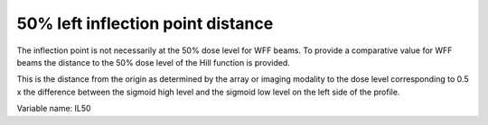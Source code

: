 .. index::
   single: Parameters; IL50

50% left inflection point distance
==================================

The inflection point is not necessarily at the 50% dose level for WFF beams. To provide a comparative value for WFF beams the distance to the 50% dose level of the Hill function is provided.
  
This is the distance from the origin as determined by the array or imaging modality to the dose level corresponding to 0.5 x the difference between the sigmoid high level and the sigmoid low level on the left side of the profile.

Variable name: IL50
